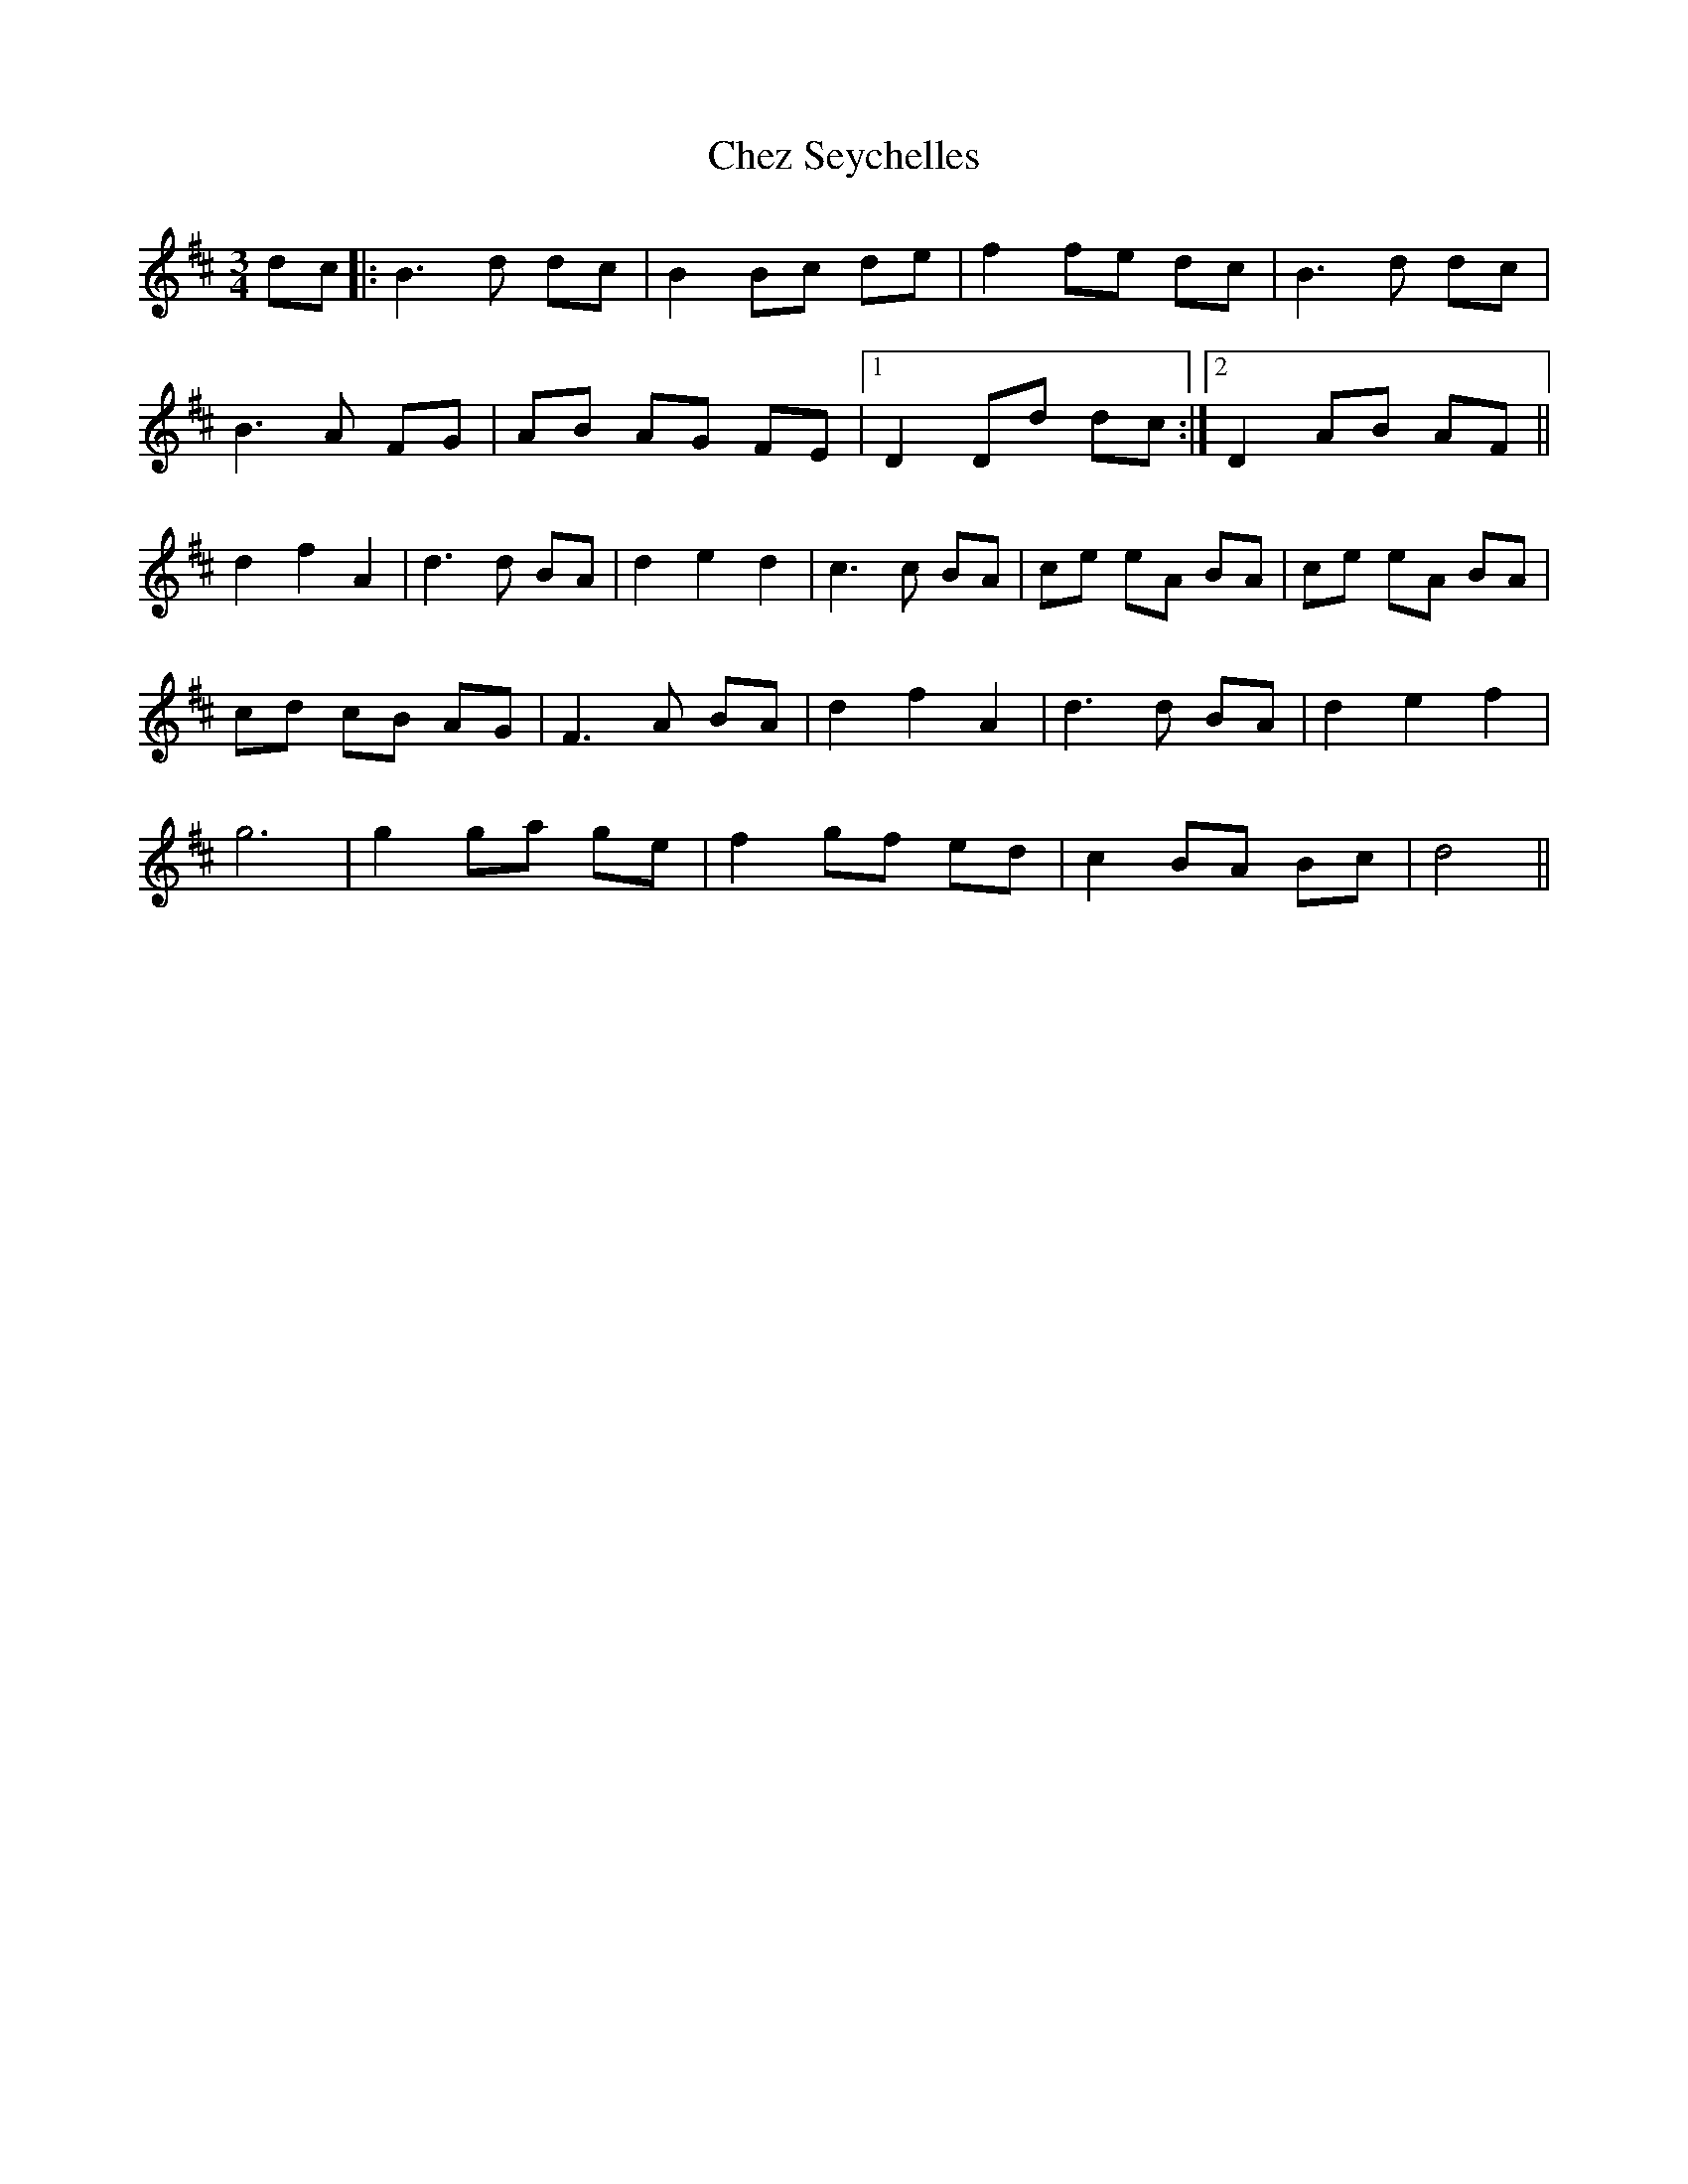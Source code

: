 X: 6966
T: Chez Seychelles
R: waltz
M: 3/4
K: Dmajor
dc|:B3 d dc|B2 Bc de|f2 fe dc|B3 d dc|
B3 A FG|AB AG FE|1 D2 Dd dc:|2 D2 AB AF||
d2 f2 A2|d3 d BA|d2 e2 d2|c3 c BA|ce eA BA|ce eA BA|
cd cB AG|F3 A BA|d2 f2 A2|d3 d BA|d2 e2 f2|
g6|g2 ga ge|f2 gf ed|c2 BA Bc|d4||


